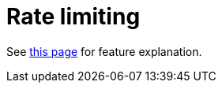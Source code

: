 = Rate limiting
:navtitle: Rate limiting

See xref:tmail-backend/features/tmailRateLimiting.adoc[this page] for feature explanation.
